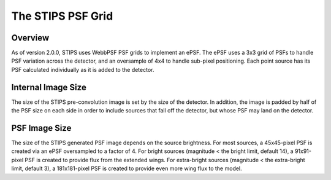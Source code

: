 The STIPS PSF Grid
==================

Overview
--------

As of version 2.0.0, STIPS uses WebbPSF PSF grids to implement an ePSF. The ePSF
uses a 3x3 grid of PSFs to handle PSF variation across the detector, and an oversample of
4x4 to handle sub-pixel positioning. Each point source has its PSF calculated individually
as it is added to the detector.

Internal Image Size
-------------------

The size of the STIPS pre-convolution image is set by the size of the detector. In
addition, the image is padded by half of the PSF size on each side in order to include
sources that fall off the detector, but whose PSF may land on the detector.

PSF Image Size
--------------

The size of the STIPS generated PSF image depends on the source brightness. For most
sources, a 45x45-pixel PSF is created via an ePSF oversampled to a factor of 4. For bright
sources (magnitude < the bright limit, default 14), a 91x91-pixel PSF is created to
provide flux from the extended wings. For extra-bright sources
(magnitude < the extra-bright limit, default 3), a 181x181-pixel PSF is created to provide
even more wing flux to the model.

